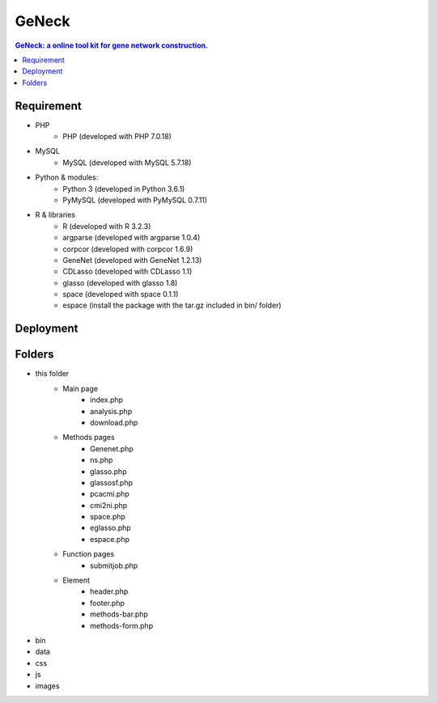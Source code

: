 GeNeck
======

.. contents:: GeNeck: a online tool kit for gene network construction.
   :local:

Requirement
-----------
* PHP
    - PHP (developed with PHP 7.0.18)
* MySQL
    - MySQL (developed with MySQL 5.7.18)
* Python & modules:
    - Python 3 (developed in Python 3.6.1)
    - PyMySQL (developed with PyMySQL 0.7.11)
* R & libraries
    - R (developed with R 3.2.3)
    - argparse (developed with argparse 1.0.4)
    - corpcor (developed with corpcor 1.6.9)
    - GeneNet (developed with GeneNet 1.2.13)
    - CDLasso (developed with CDLasso 1.1)
    - glasso (developed with glasso 1.8)
    - space (developed with space 0.1.1)
    - espace (install the package with the tar.gz included in bin/ folder)

Deployment
----------

Folders
-------
* this folder
    - Main page
        * index.php
        * analysis.php
        * download.php

    - Methods pages
        * Genenet.php
        * ns.php
        * glasso.php
        * glassosf.php
        * pcacmi.php
        * cmi2ni.php
        * space.php
        * eglasso.php
        * espace.php

    - Function pages
        * submitjob.php

    - Element
        * header.php
        * footer.php
        * methods-bar.php
        * methods-form.php

* bin

* data

* css

* js

* images
